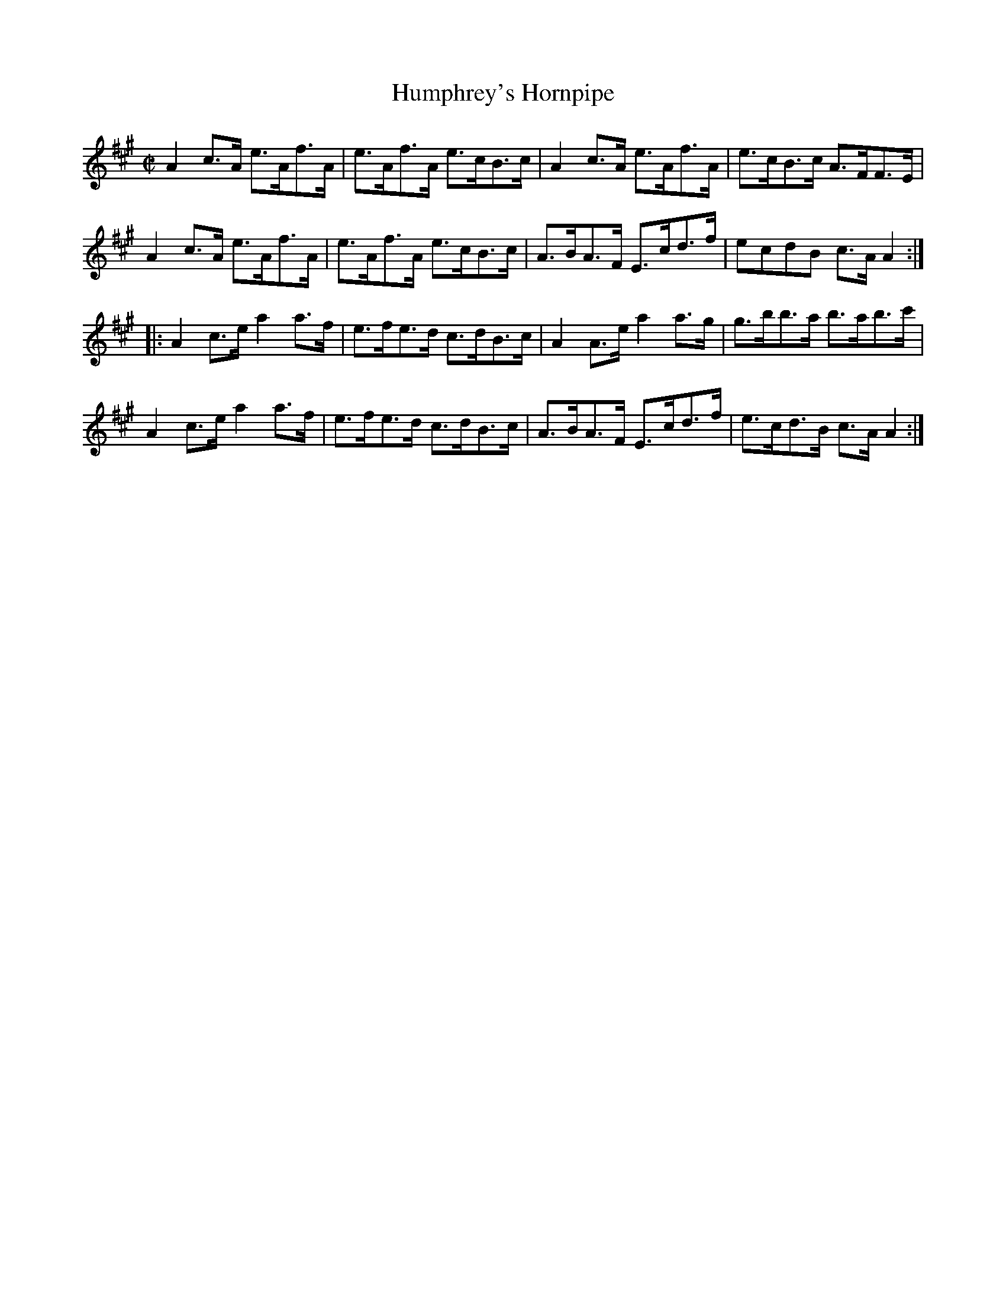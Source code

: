 X:1727
T:Humphrey's Hornpipe
M:C|
L:1/8
B:O'Neill's 1727
R:Hornpipe
K:A
   A2 c>A e>Af>A | e>Af>A e>cB>c | A2 c>A e>Af>A | e>cB>c A>FF>E  |
   A2 c>A e>Af>A | e>Af>A e>cB>c | A>BA>F E>cd>f | ecdB   c>A A2 :|
|: A2 c>e a2 a>f | e>fe>d c>dB>c | A2 A>e a2 a>g | g>bb>a b>ab>c' |
   A2 c>e a2 a>f | e>fe>d c>dB>c | A>BA>F E>cd>f | e>cd>B c>A A2 :|
